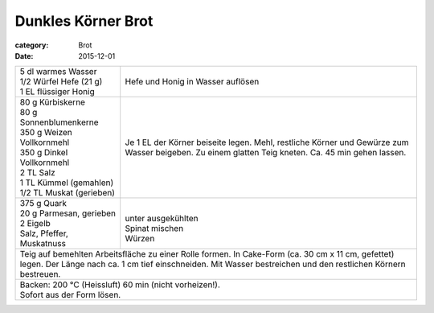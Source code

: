 Dunkles Körner Brot
###################

:category: Brot
:date: 2015-12-01

+---------------------------------+-------------------------+
|| 5 dl warmes Wasser             | Hefe und Honig in       |
|| 1/2 Würfel Hefe (21 g)         | Wasser auflösen         |
|| 1 EL flüssiger Honig           |                         |
+---------------------------------+-------------------------+
|| 80 g Kürbiskerne               | Je 1 EL der Körner      |
|| 80 g Sonnenblumenkerne         | beiseite legen.         |
|| 350 g Weizen Vollkornmehl      | Mehl, restliche Körner  |
|| 350 g Dinkel Vollkornmehl      | und Gewürze zum Wasser  |
|| 2 TL Salz                      | beigeben. Zu einem      |
|| 1 TL Kümmel (gemahlen)         | glatten Teig kneten.    |
|| 1/2 TL Muskat (gerieben)       | Ca. 45 min gehen lassen.|
+---------------------------------+-------------------------+
|| 375 g Quark                    ||                        |
|| 20 g Parmesan, gerieben        || unter ausgekühlten     |
|| 2 Eigelb                       || Spinat mischen         |
|| Salz, Pfeffer, Muskatnuss      || Würzen                 |
+---------------------------------+-------------------------+
| Teig auf bemehlten Arbeitsfläche zu einer Rolle formen.   |
| In Cake-Form (ca. 30 cm x 11 cm, gefettet) legen. Der     |
| Länge nach ca. 1 cm tief einschneiden. Mit Wasser         |
| bestreichen und den restlichen Körnern bestreuen.         |
+---------------------------------+-------------------------+
|| Backen: 200 °C (Heissluft) 60 min (nicht vorheizen!).    |
|| Sofort aus der Form lösen.                               |
+-----------------------------------------------------------+
